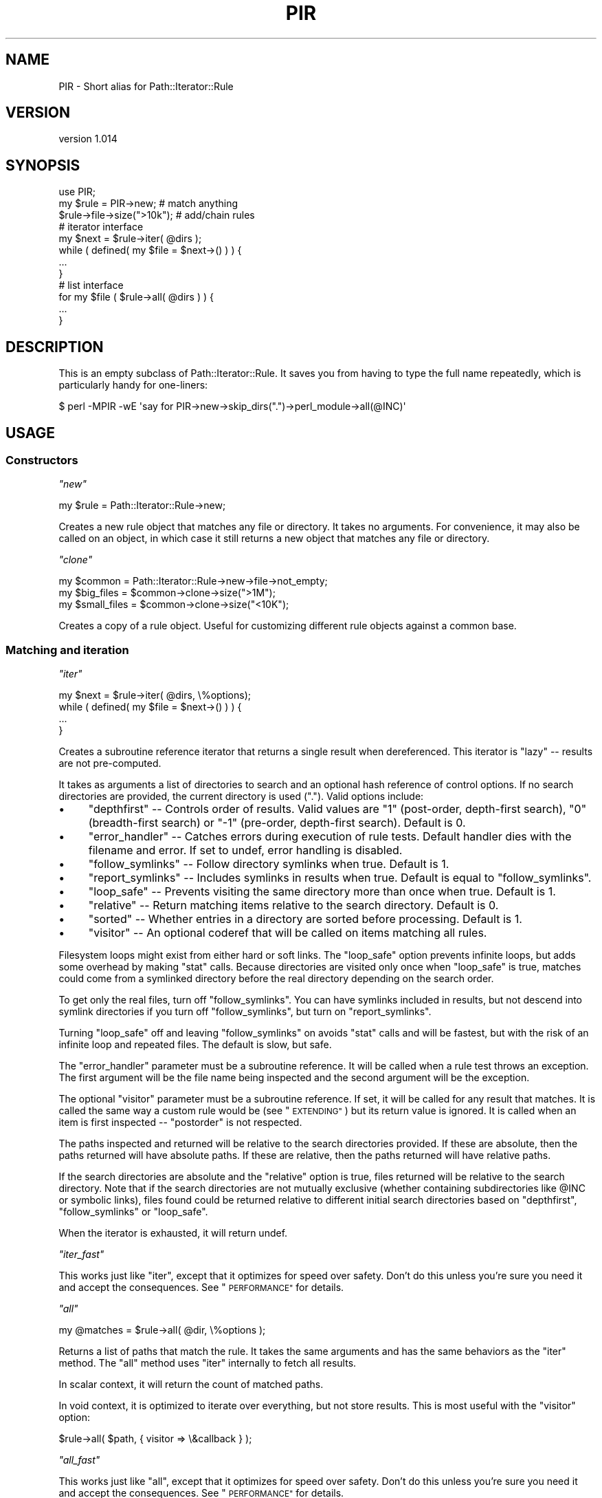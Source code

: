 .\" Automatically generated by Pod::Man 4.14 (Pod::Simple 3.40)
.\"
.\" Standard preamble:
.\" ========================================================================
.de Sp \" Vertical space (when we can't use .PP)
.if t .sp .5v
.if n .sp
..
.de Vb \" Begin verbatim text
.ft CW
.nf
.ne \\$1
..
.de Ve \" End verbatim text
.ft R
.fi
..
.\" Set up some character translations and predefined strings.  \*(-- will
.\" give an unbreakable dash, \*(PI will give pi, \*(L" will give a left
.\" double quote, and \*(R" will give a right double quote.  \*(C+ will
.\" give a nicer C++.  Capital omega is used to do unbreakable dashes and
.\" therefore won't be available.  \*(C` and \*(C' expand to `' in nroff,
.\" nothing in troff, for use with C<>.
.tr \(*W-
.ds C+ C\v'-.1v'\h'-1p'\s-2+\h'-1p'+\s0\v'.1v'\h'-1p'
.ie n \{\
.    ds -- \(*W-
.    ds PI pi
.    if (\n(.H=4u)&(1m=24u) .ds -- \(*W\h'-12u'\(*W\h'-12u'-\" diablo 10 pitch
.    if (\n(.H=4u)&(1m=20u) .ds -- \(*W\h'-12u'\(*W\h'-8u'-\"  diablo 12 pitch
.    ds L" ""
.    ds R" ""
.    ds C` ""
.    ds C' ""
'br\}
.el\{\
.    ds -- \|\(em\|
.    ds PI \(*p
.    ds L" ``
.    ds R" ''
.    ds C`
.    ds C'
'br\}
.\"
.\" Escape single quotes in literal strings from groff's Unicode transform.
.ie \n(.g .ds Aq \(aq
.el       .ds Aq '
.\"
.\" If the F register is >0, we'll generate index entries on stderr for
.\" titles (.TH), headers (.SH), subsections (.SS), items (.Ip), and index
.\" entries marked with X<> in POD.  Of course, you'll have to process the
.\" output yourself in some meaningful fashion.
.\"
.\" Avoid warning from groff about undefined register 'F'.
.de IX
..
.nr rF 0
.if \n(.g .if rF .nr rF 1
.if (\n(rF:(\n(.g==0)) \{\
.    if \nF \{\
.        de IX
.        tm Index:\\$1\t\\n%\t"\\$2"
..
.        if !\nF==2 \{\
.            nr % 0
.            nr F 2
.        \}
.    \}
.\}
.rr rF
.\" ========================================================================
.\"
.IX Title "PIR 3"
.TH PIR 3 "2018-06-27" "perl v5.32.0" "User Contributed Perl Documentation"
.\" For nroff, turn off justification.  Always turn off hyphenation; it makes
.\" way too many mistakes in technical documents.
.if n .ad l
.nh
.SH "NAME"
PIR \- Short alias for Path::Iterator::Rule
.SH "VERSION"
.IX Header "VERSION"
version 1.014
.SH "SYNOPSIS"
.IX Header "SYNOPSIS"
.Vb 1
\&  use PIR;
\&
\&  my $rule = PIR\->new;          # match anything
\&  $rule\->file\->size(">10k");    # add/chain rules
\&
\&  # iterator interface
\&  my $next = $rule\->iter( @dirs );
\&  while ( defined( my $file = $next\->() ) ) {
\&    ...
\&  }
\&
\&  # list interface
\&  for my $file ( $rule\->all( @dirs ) ) {
\&    ...
\&  }
.Ve
.SH "DESCRIPTION"
.IX Header "DESCRIPTION"
This is an empty subclass of Path::Iterator::Rule.  It saves you from having to type
the full name repeatedly, which is particularly handy for one-liners:
.PP
.Vb 1
\&    $ perl \-MPIR \-wE \*(Aqsay for PIR\->new\->skip_dirs(".")\->perl_module\->all(@INC)\*(Aq
.Ve
.SH "USAGE"
.IX Header "USAGE"
.SS "Constructors"
.IX Subsection "Constructors"
\fI\f(CI\*(C`new\*(C'\fI\fR
.IX Subsection "new"
.PP
.Vb 1
\&  my $rule = Path::Iterator::Rule\->new;
.Ve
.PP
Creates a new rule object that matches any file or directory.  It takes
no arguments. For convenience, it may also be called on an object, in which
case it still returns a new object that matches any file or directory.
.PP
\fI\f(CI\*(C`clone\*(C'\fI\fR
.IX Subsection "clone"
.PP
.Vb 3
\&  my $common      = Path::Iterator::Rule\->new\->file\->not_empty;
\&  my $big_files   = $common\->clone\->size(">1M");
\&  my $small_files = $common\->clone\->size("<10K");
.Ve
.PP
Creates a copy of a rule object.  Useful for customizing different
rule objects against a common base.
.SS "Matching and iteration"
.IX Subsection "Matching and iteration"
\fI\f(CI\*(C`iter\*(C'\fI\fR
.IX Subsection "iter"
.PP
.Vb 4
\&  my $next = $rule\->iter( @dirs, \e%options);
\&  while ( defined( my $file = $next\->() ) ) {
\&    ...
\&  }
.Ve
.PP
Creates a subroutine reference iterator that returns a single result
when dereferenced.  This iterator is \*(L"lazy\*(R" \*(-- results are not
pre-computed.
.PP
It takes as arguments a list of directories to search and an optional hash
reference of control options.  If no search directories are provided, the
current directory is used (\f(CW"."\fR).  Valid options include:
.IP "\(bu" 4
\&\f(CW\*(C`depthfirst\*(C'\fR \*(-- Controls order of results.  Valid values are \*(L"1\*(R" (post-order, depth-first search), \*(L"0\*(R" (breadth-first search) or \*(L"\-1\*(R" (pre-order, depth-first search). Default is 0.
.IP "\(bu" 4
\&\f(CW\*(C`error_handler\*(C'\fR \*(-- Catches errors during execution of rule tests. Default handler dies with the filename and error. If set to undef, error handling is disabled.
.IP "\(bu" 4
\&\f(CW\*(C`follow_symlinks\*(C'\fR \*(-- Follow directory symlinks when true. Default is 1.
.IP "\(bu" 4
\&\f(CW\*(C`report_symlinks\*(C'\fR \*(-- Includes symlinks in results when true. Default is equal to \f(CW\*(C`follow_symlinks\*(C'\fR.
.IP "\(bu" 4
\&\f(CW\*(C`loop_safe\*(C'\fR \*(-- Prevents visiting the same directory more than once when true.  Default is 1.
.IP "\(bu" 4
\&\f(CW\*(C`relative\*(C'\fR \*(-- Return matching items relative to the search directory. Default is 0.
.IP "\(bu" 4
\&\f(CW\*(C`sorted\*(C'\fR \*(-- Whether entries in a directory are sorted before processing. Default is 1.
.IP "\(bu" 4
\&\f(CW\*(C`visitor\*(C'\fR \*(-- An optional coderef that will be called on items matching all rules.
.PP
Filesystem loops might exist from either hard or soft links.  The \f(CW\*(C`loop_safe\*(C'\fR
option prevents infinite loops, but adds some overhead by making \f(CW\*(C`stat\*(C'\fR calls.
Because directories are visited only once when \f(CW\*(C`loop_safe\*(C'\fR is true, matches
could come from a symlinked directory before the real directory depending on
the search order.
.PP
To get only the real files, turn off \f(CW\*(C`follow_symlinks\*(C'\fR.  You can have
symlinks included in results, but not descend into symlink directories if
you turn off \f(CW\*(C`follow_symlinks\*(C'\fR, but turn on \f(CW\*(C`report_symlinks\*(C'\fR.
.PP
Turning \f(CW\*(C`loop_safe\*(C'\fR off and leaving \f(CW\*(C`follow_symlinks\*(C'\fR on avoids \f(CW\*(C`stat\*(C'\fR calls
and will be fastest, but with the risk of an infinite loop and repeated files.
The default is slow, but safe.
.PP
The \f(CW\*(C`error_handler\*(C'\fR parameter must be a subroutine reference.  It will be
called when a rule test throws an exception.  The first argument will be
the file name being inspected and the second argument will be
the exception.
.PP
The optional \f(CW\*(C`visitor\*(C'\fR parameter must be a subroutine reference.  If set,
it will be called for any result that matches.  It is called the same way
a custom rule would be (see \*(L"\s-1EXTENDING\*(R"\s0) but its return value is ignored.
It is called when an item is first inspected \*(-- \*(L"postorder\*(R" is not respected.
.PP
The paths inspected and returned will be relative to the search directories
provided.  If these are absolute, then the paths returned will have absolute
paths.  If these are relative, then the paths returned will have relative
paths.
.PP
If the search directories are absolute and the \f(CW\*(C`relative\*(C'\fR option is true,
files returned will be relative to the search directory.  Note that if the
search directories are not mutually exclusive (whether containing
subdirectories like \f(CW@INC\fR or symbolic links), files found could be returned
relative to different initial search directories based on \f(CW\*(C`depthfirst\*(C'\fR,
\&\f(CW\*(C`follow_symlinks\*(C'\fR or \f(CW\*(C`loop_safe\*(C'\fR.
.PP
When the iterator is exhausted, it will return undef.
.PP
\fI\f(CI\*(C`iter_fast\*(C'\fI\fR
.IX Subsection "iter_fast"
.PP
This works just like \f(CW\*(C`iter\*(C'\fR, except that it optimizes for speed over
safety. Don't do this unless you're sure you need it and accept
the consequences.  See \*(L"\s-1PERFORMANCE\*(R"\s0 for details.
.PP
\fI\f(CI\*(C`all\*(C'\fI\fR
.IX Subsection "all"
.PP
.Vb 1
\&  my @matches = $rule\->all( @dir, \e%options );
.Ve
.PP
Returns a list of paths that match the rule.  It takes the same arguments and
has the same behaviors as the \f(CW\*(C`iter\*(C'\fR method.  The \f(CW\*(C`all\*(C'\fR method uses \f(CW\*(C`iter\*(C'\fR
internally to fetch all results.
.PP
In scalar context, it will return the count of matched paths.
.PP
In void context, it is optimized to iterate over everything, but not store
results.  This is most useful with the \f(CW\*(C`visitor\*(C'\fR option:
.PP
.Vb 1
\&    $rule\->all( $path, { visitor => \e&callback } );
.Ve
.PP
\fI\f(CI\*(C`all_fast\*(C'\fI\fR
.IX Subsection "all_fast"
.PP
This works just like \f(CW\*(C`all\*(C'\fR, except that it optimizes for speed over
safety. Don't do this unless you're sure you need it and accept
the consequences.  See \*(L"\s-1PERFORMANCE\*(R"\s0 for details.
.PP
\fI\f(CI\*(C`test\*(C'\fI\fR
.IX Subsection "test"
.PP
.Vb 1
\&  if ( $rule\->test( $path, $basename, $stash ) ) { ... }
.Ve
.PP
Test a file path against a rule.  Used internally, but provided should
someone want to create their own, custom iteration algorithm.
.SS "Logic operations"
.IX Subsection "Logic operations"
\&\f(CW\*(C`Path::Iterator::Rule\*(C'\fR provides three logic operations for adding rules to the
object.  Rules may be either a subroutine reference with specific semantics
(described below in \*(L"\s-1EXTENDING\*(R"\s0) or another \f(CW\*(C`Path::Iterator::Rule\*(C'\fR object.
.PP
\fI\f(CI\*(C`and\*(C'\fI\fR
.IX Subsection "and"
.PP
.Vb 2
\&  $rule\->and( sub { \-r \-w \-x $_ } ); # stacked filetest example
\&  $rule\->and( @more_rules );
.Ve
.PP
Adds one or more constraints to the current rule. E.g. \*(L"old rule \s-1AND\s0
new1 \s-1AND\s0 new2 \s-1AND ...\*(R".\s0  Returns the object to allow method chaining.
.PP
\fI\f(CI\*(C`or\*(C'\fI\fR
.IX Subsection "or"
.PP
.Vb 5
\&  $rule\->or(
\&    $rule\->new\->name("foo*"),
\&    $rule\->new\->name("bar*"),
\&    sub { \-r \-w \-x $_ },
\&  );
.Ve
.PP
Takes one or more alternatives and adds them as a constraint to the current
rule. E.g. \*(L"old rule \s-1AND\s0 ( new1 \s-1OR\s0 new2 \s-1OR ...\s0 )\*(R".  Returns the object to allow
method chaining.
.PP
\fI\f(CI\*(C`not\*(C'\fI\fR
.IX Subsection "not"
.PP
.Vb 1
\&  $rule\->not( sub { \-r \-w \-x $_ } );
.Ve
.PP
Takes one or more alternatives and adds them as a negative constraint to the
current rule. E.g. \*(L"old rule \s-1AND NOT\s0 ( new1 \s-1AND\s0 new2 \s-1AND ...\s0)\*(R".  Returns the
object to allow method chaining.
.PP
\fI\f(CI\*(C`skip\*(C'\fI\fR
.IX Subsection "skip"
.PP
.Vb 4
\&  $rule\->skip(
\&    $rule\->new\->dir\->not_writeable,
\&    $rule\->new\->dir\->name("foo"),
\&  );
.Ve
.PP
Takes one or more alternatives and will prune a directory if any of the
criteria match or if any of the rules already indicate the directory should be
pruned.  Pruning means the directory will not be returned by the iterator and
will not be searched.
.PP
For files, it is equivalent to \f(CW\*(C`$rule\->not($rule\->or(@rules))\*(C'\fR.  Returns
the object to allow method chaining.
.PP
This method should be called as early as possible in the rule chain.
See \*(L"skip_dirs\*(R" below for further explanation and an example.
.SH "RULE METHODS"
.IX Header "RULE METHODS"
Rule methods are helpers that add constraints.  Internally, they generate a
closure to accomplish the desired logic and add it to the rule object with the
\&\f(CW\*(C`and\*(C'\fR method.  Rule methods return the object to allow for method chaining.
.SS "File name rules"
.IX Subsection "File name rules"
\fI\f(CI\*(C`name\*(C'\fI\fR
.IX Subsection "name"
.PP
.Vb 2
\&  $rule\->name( "foo.txt" );
\&  $rule\->name( qr/foo/, "bar.*");
.Ve
.PP
The \f(CW\*(C`name\*(C'\fR method takes one or more patterns and creates a rule that is true
if any of the patterns match the \fBbasename\fR of the file or directory path.
Patterns may be regular expressions or glob expressions (or literal names).
.PP
\fI\f(CI\*(C`iname\*(C'\fI\fR
.IX Subsection "iname"
.PP
.Vb 2
\&  $rule\->iname( "foo.txt" );
\&  $rule\->iname( qr/foo/, "bar.*");
.Ve
.PP
The \f(CW\*(C`iname\*(C'\fR method is just like the \f(CW\*(C`name\*(C'\fR method, but matches
case-insensitively.
.PP
\fI\f(CI\*(C`skip_dirs\*(C'\fI\fR
.IX Subsection "skip_dirs"
.PP
.Vb 1
\&  $rule\->skip_dirs( @patterns );
.Ve
.PP
The \f(CW\*(C`skip_dirs\*(C'\fR method skips directories that match one or more patterns.
Patterns may be regular expressions or globs (just like \f(CW\*(C`name\*(C'\fR).  Directories
that match will not be returned from the iterator and will be excluded from
further search.  \fBThis includes the starting directories.\fR  If that isn't
what you want, see \*(L"skip_subdirs\*(R" instead.
.PP
\&\fBNote:\fR this rule should be specified early so that it has a chance to
operate before a logical shortcut.  E.g.
.PP
.Vb 2
\&  $rule\->skip_dirs(".git")\->file; # OK
\&  $rule\->file\->skip_dirs(".git"); # Won\*(Aqt work
.Ve
.PP
In the latter case, when a \*(L".git\*(R" directory is seen, the \f(CW\*(C`file\*(C'\fR rule
shortcuts the rule before the \f(CW\*(C`skip_dirs\*(C'\fR rule has a chance to act.
.PP
\fI\f(CI\*(C`skip_subdirs\*(C'\fI\fR
.IX Subsection "skip_subdirs"
.PP
.Vb 1
\&  $rule\->skip_subdirs( @patterns );
.Ve
.PP
This works just like \f(CW\*(C`skip_dirs\*(C'\fR, except that the starting directories
(depth 0) are not skipped and may be returned from the iterator
unless excluded by other rules.
.SS "File test rules"
.IX Subsection "File test rules"
Most of the \f(CW\*(C`\-X\*(C'\fR style filetest are available as boolean rules.  The table
below maps the filetest to its corresponding method name.
.PP
.Vb 10
\&   Test | Method               Test |  Method
\&  \-\-\-\-\-\-|\-\-\-\-\-\-\-\-\-\-\-\-\-        \-\-\-\-\-\-|\-\-\-\-\-\-\-\-\-\-\-\-\-\-\-\-
\&    \-r  |  readable             \-R  |  r_readable
\&    \-w  |  writeable            \-W  |  r_writeable
\&    \-w  |  writable             \-W  |  r_writable
\&    \-x  |  executable           \-X  |  r_executable
\&    \-o  |  owned                \-O  |  r_owned
\&        |                           |
\&    \-e  |  exists               \-f  |  file
\&    \-z  |  empty                \-d  |  directory, dir
\&    \-s  |  nonempty             \-l  |  symlink
\&        |                       \-p  |  fifo
\&    \-u  |  setuid               \-S  |  socket
\&    \-g  |  setgid               \-b  |  block
\&    \-k  |  sticky               \-c  |  character
\&        |                       \-t  |  tty
\&    \-T  |  ascii
\&    \-B  |  binary
.Ve
.PP
For example:
.PP
.Vb 1
\&  $rule\->file\->nonempty; # \-f \-s $file
.Ve
.PP
The \-X operators for timestamps take a single argument in a form that
Number::Compare can interpret.
.PP
.Vb 5
\&   Test | Method
\&  \-\-\-\-\-\-|\-\-\-\-\-\-\-\-\-\-\-\-\-
\&    \-A  |  accessed
\&    \-M  |  modified
\&    \-C  |  changed
.Ve
.PP
For example:
.PP
.Vb 1
\&  $rule\->modified(">1"); # \-M $file > 1
.Ve
.SS "Stat test rules"
.IX Subsection "Stat test rules"
All of the \f(CW\*(C`stat\*(C'\fR elements have a method that takes a single argument in
a form understood by Number::Compare.
.PP
.Vb 10
\&  stat()  |  Method
\& \-\-\-\-\-\-\-\-\-\-\-\-\-\-\-\-\-\-\-\-
\&       0  |  dev
\&       1  |  ino
\&       2  |  mode
\&       3  |  nlink
\&       4  |  uid
\&       5  |  gid
\&       6  |  rdev
\&       7  |  size
\&       8  |  atime
\&       9  |  mtime
\&      10  |  ctime
\&      11  |  blksize
\&      12  |  blocks
.Ve
.PP
For example:
.PP
.Vb 1
\&  $rule\->size(">10K")
.Ve
.SS "Depth rules"
.IX Subsection "Depth rules"
.Vb 2
\&  $rule\->min_depth(3);
\&  $rule\->max_depth(5);
.Ve
.PP
The \f(CW\*(C`min_depth\*(C'\fR and \f(CW\*(C`max_depth\*(C'\fR rule methods take a single argument and limit
the paths returned to a minimum or maximum depth (respectively) from the
starting search directory.  A depth of 0 means the starting directory itself.
A depth of 1 means its children.  (This is similar to the Unix \f(CW\*(C`find\*(C'\fR utility.)
.SS "Perl file rules"
.IX Subsection "Perl file rules"
.Vb 2
\&  # All perl rules
\&  $rule\->perl_file;
\&
\&  # Individual perl file rules
\&  $rule\->perl_module;     # .pm files
\&  $rule\->perl_pod;        # .pod files
\&  $rule\->perl_test;       # .t files
\&  $rule\->perl_installer;  # Makefile.PL or Build.PL
\&  $rule\->perl_script;     # .pl or \*(Aqperl\*(Aq in the shebang
.Ve
.PP
These rule methods match file names (or a shebang line) that are typical
of Perl distribution files.
.SS "Version control file rules"
.IX Subsection "Version control file rules"
.Vb 2
\&  # Skip all known VCS files
\&  $rule\->skip_vcs;
\&
\&  # Skip individual VCS files
\&  $rule\->skip_cvs;
\&  $rule\->skip_rcs;
\&  $rule\->skip_svn;
\&  $rule\->skip_git;
\&  $rule\->skip_bzr;
\&  $rule\->skip_hg;
\&  $rule\->skip_darcs;
.Ve
.PP
Skips files and/or prunes directories related to a version control system.
Just like \f(CW\*(C`skip_dirs\*(C'\fR, these rules should be specified early to get the
correct behavior.
.SS "File content rules"
.IX Subsection "File content rules"
\fI\f(CI\*(C`contents_match\*(C'\fI\fR
.IX Subsection "contents_match"
.PP
.Vb 1
\&  $rule\->contents_match(qr/BEGIN .* END/xs);
.Ve
.PP
The \f(CW\*(C`contents_match\*(C'\fR rule takes a list of regular expressions and returns
files that match one of the expressions.
.PP
The expressions are applied to the file's contents as a single string. For
large files, this is likely to take significant time and memory.
.PP
Files are assumed to be encoded in \s-1UTF\-8,\s0 but alternative Perl \s-1IO\s0 layers can
be passed as the first argument:
.PP
.Vb 1
\&  $rule\->contents_match(":encoding(iso\-8859\-1)", qr/BEGIN .* END/xs);
.Ve
.PP
See perlio for further details.
.PP
\fI\f(CI\*(C`line_match\*(C'\fI\fR
.IX Subsection "line_match"
.PP
.Vb 1
\&  $rule\->line_match(qr/^new/i, qr/^Addition/);
.Ve
.PP
The \f(CW\*(C`line_match\*(C'\fR rule takes a list of regular expressions and returns
files with at least one line that matches one of the expressions.
.PP
Files are assumed to be encoded in \s-1UTF\-8,\s0 but alternative Perl \s-1IO\s0 layers can
be passed as the first argument.
.PP
\fI\f(CI\*(C`shebang\*(C'\fI\fR
.IX Subsection "shebang"
.PP
.Vb 1
\&  $rule\->shebang(qr/#!.*\ebperl\eb/);
.Ve
.PP
The \f(CW\*(C`shebang\*(C'\fR rule takes a list of regular expressions or glob patterns and
checks them against the first line of a file.
.SS "Other rules"
.IX Subsection "Other rules"
\fI\f(CI\*(C`dangling\*(C'\fI\fR
.IX Subsection "dangling"
.PP
.Vb 2
\&  $rule\->symlink\->dangling;
\&  $rule\->not_dangling;
.Ve
.PP
The \f(CW\*(C`dangling\*(C'\fR rule method matches dangling symlinks.  Use it or its inverse
to control how dangling symlinks should be treated.
.SS "Negated rules"
.IX Subsection "Negated rules"
Most rule methods have a negated form preceded by \*(L"not_\*(R".
.PP
.Vb 1
\&  $rule\->not_name("foo.*")
.Ve
.PP
Because this happens automatically, it includes somewhat silly ones like
\&\f(CW\*(C`not_nonempty\*(C'\fR (which is thus a less efficient way of saying \f(CW\*(C`empty\*(C'\fR).
.PP
Rules that skip directories or version control files do not have a negated
version.
.SH "EXTENDING"
.IX Header "EXTENDING"
.SS "Custom rule subroutines"
.IX Subsection "Custom rule subroutines"
Rules are implemented as (usually anonymous) subroutine callbacks that return
a value indicating whether or not the rule matches.  These callbacks are called
with three arguments.  The first argument is a path, which is
also locally aliased as the \f(CW$_\fR global variable for convenience in simple
tests.
.PP
.Vb 1
\&  $rule\->and( sub { \-r \-w \-x $_ } ); # tests $_
.Ve
.PP
The second argument is the basename of the path, which is useful for certain
types of name checks:
.PP
.Vb 1
\&  $rule\->and( sub { $_[1] =~ /foo|bar/ } ); "foo" or "bar" in basename;
.Ve
.PP
The third argument is a hash reference that can be used to maintain state.
Keys beginning with an underscore are \fBreserved\fR for \f(CW\*(C`Path::Iterator::Rule\*(C'\fR
to provide additional data about the search in progress.
For example, the \f(CW\*(C`_depth\*(C'\fR key is used to support minimum and maximum
depth checks.
.PP
The custom rule subroutine must return one of four values:
.IP "\(bu" 4
A true value \*(-- indicates the constraint is satisfied
.IP "\(bu" 4
A false value \*(-- indicates the constraint is not satisfied
.IP "\(bu" 4
\&\f(CW\*(C`\e1\*(C'\fR \*(-- indicate the constraint is satisfied, and prune if it's a directory
.IP "\(bu" 4
\&\f(CW\*(C`\e0\*(C'\fR \*(-- indicate the constraint is not satisfied, and prune if it's a directory
.PP
A reference is a special flag that signals that a directory should not be
searched recursively, regardless of whether the directory should be
returned by the iterator or not.
.PP
The legacy \*(L"0 but true\*(R" value used previously for pruning is no longer valid
and will throw an exception if it is detected.
.PP
Here is an example.  This is equivalent to the \*(L"max_depth\*(R" rule method with
a depth of 3:
.PP
.Vb 8
\&  $rule\->and(
\&    sub {
\&      my ($path, $basename, $stash) = @_;
\&      return 1 if $stash\->{_depth} < 3;
\&      return \e1 if $stash\->{_depth} == 3;
\&      return \e0; # should never get here
\&    }
\&  );
.Ve
.PP
Files and directories and directories up to depth 3 will be returned and
directories will be searched.  Files of depth 3 will be returned. Directories
of depth 3 will be returned, but their contents will not be added to the
search.
.PP
Returning a reference is \*(L"sticky\*(R" \*(-- they will propagate through \*(L"and\*(R" and \*(L"or\*(R"
logic.
.PP
.Vb 4
\&    0 && \e0 = \e0    \e0 && 0 = \e0    0 || \e0 = \e0    \e0 || 0 = \e0
\&    0 && \e1 = \e0    \e0 && 1 = \e0    0 || \e1 = \e1    \e0 || 1 = \e1
\&    1 && \e0 = \e0    \e1 && 0 = \e0    1 || \e0 = \e1    \e1 || 0 = \e1
\&    1 && \e1 = \e1    \e1 && 1 = \e1    1 || \e1 = \e1    \e1 || 1 = \e1
.Ve
.PP
Once a directory is flagged to be pruned, it will be pruned regardless of
subsequent rules.
.PP
.Vb 1
\&    $rule\->max_depth(3)\->name(qr/foo/);
.Ve
.PP
This will return files or directories with \*(L"foo\*(R" in the name, but all
directories at depth 3 will be pruned, regardless of whether they match the
name rule.
.PP
Generally, if you want to do directory pruning, you are encouraged to use the
\&\*(L"skip\*(R" method instead of writing your own logic using \f(CW\*(C`\e0\*(C'\fR and \f(CW\*(C`\e1\*(C'\fR.
.SS "Extension modules and custom rule methods"
.IX Subsection "Extension modules and custom rule methods"
One of the strengths of File::Find::Rule is the many \s-1CPAN\s0 modules
that extend it.  \f(CW\*(C`Path::Iterator::Rule\*(C'\fR provides the \f(CW\*(C`add_helper\*(C'\fR method
to provide a similar mechanism for extensions.
.PP
The \f(CW\*(C`add_helper\*(C'\fR class method takes three arguments, a \f(CW\*(C`name\*(C'\fR for the rule
method, a closure-generating callback, and a flag for not generating a negated
form of the rule.  Unless the flag is true, an inverted \*(L"not_*\*(R" method is
generated automatically.  Extension classes should call this as a class method
to install new rule methods.  For example, this adds a \*(L"foo\*(R" method that checks
if the filename is \*(L"foo\*(R":
.PP
.Vb 1
\&  package Path::Iterator::Rule::Foo;
\&
\&  use Path::Iterator::Rule;
\&
\&  Path::Iterator::Rule\->add_helper(
\&    foo => sub {
\&      my @args = @_; # do this to customize closure with arguments
\&      return sub {
\&        my ($item, $basename) = @_;
\&        return if \-d "$item";
\&        return $basename =~ /^foo$/;
\&      }
\&    }
\&  );
\&
\&  1;
.Ve
.PP
This allows the following rule methods:
.PP
.Vb 2
\&  $rule\->foo;
\&  $fule\->not_foo;
.Ve
.PP
The \f(CW\*(C`add_helper\*(C'\fR method will warn and ignore a helper with the same name as
an existing method.
.SS "Subclassing"
.IX Subsection "Subclassing"
Instead of processing and returning strings, this module may be subclassed
to operate on objects that represent files.  Such objects \fBmust\fR stringify
to a file path.
.PP
The following private implementation methods must be overridden:
.IP "\(bu" 4
_objectify \*(-- given a path, return an object
.IP "\(bu" 4
_children \*(-- given a directory, return an (unsorted) list of [ basename, full path ] entries within it, excluding \*(L".\*(R" and \*(L"..\*(R"
.PP
Note that \f(CW\*(C`_children\*(C'\fR should return a \fIlist\fR of \fItuples\fR, where the tuples
are array references containing basename and full path.
.PP
See Path::Class::Rule source for an example.
.SH "LEXICAL WARNINGS"
.IX Header "LEXICAL WARNINGS"
If you run with lexical warnings enabled, \f(CW\*(C`Path::Iterator::Rule\*(C'\fR will issue
warnings in certain circumstances (such as an unreadable directory that must be
skipped).  To disable these categories, put the following statement at the
correct scope:
.PP
.Vb 1
\&  no warnings \*(AqPath::Iterator::Rule\*(Aq;
.Ve
.SH "PERFORMANCE"
.IX Header "PERFORMANCE"
By default, \f(CW\*(C`Path::Iterator::Rule\*(C'\fR iterator options are \*(L"slow but safe\*(R".  They
ensure uniqueness, return files in sorted order, and throw nice error messages
if something goes wrong.
.PP
If you want speed over safety, set these options:
.PP
.Vb 6
\&    %options = (
\&        loop_safe => 0,
\&        sorted => 0,
\&        depthfirst => \-1,
\&        error_handler => undef
\&    );
.Ve
.PP
Alternatively, use the \f(CW\*(C`iter_fast\*(C'\fR and \f(CW\*(C`all_fast\*(C'\fR methods instead, which set
these options for you.
.PP
.Vb 1
\&    $iter = $rule\->iter( @dirs, \e%options );
\&
\&    $iter = $rule\->iter_fast( @dirs ); # same thing
.Ve
.PP
Depending on the file structure being searched, \f(CW\*(C`depthfirst => \-1\*(C'\fR may or
may not be a good choice. If you have lots of nested directories and all the
files at the bottom, a depth first search might do less work or use less
memory, particularly if the search will be halted early (e.g. finding the first
N matches.)
.PP
Rules will shortcut on failure, so be sure to put rules likely to fail
early in a rule chain.
.PP
Consider:
.PP
.Vb 2
\&    $r1 = Path::Iterator::Rule\->new\->name(qr/foo/)\->file;
\&    $r2 = Path::Iterator::Rule\->new\->file\->name(qr/foo/);
.Ve
.PP
If there are lots of files, but only a few containing \*(L"foo\*(R", then
\&\f(CW$r1\fR above will be faster.
.PP
Rules are implemented as code references, so long chains have
some overhead.  Consider testing with a custom coderef that
combines several tests into one.
.PP
Consider:
.PP
.Vb 2
\&    $r3 = Path::Iterator::Rule\->new\->and( sub { \-x \-w \-r $_ } );
\&    $r4 = Path::Iterator::Rule\->new\->executable\->writeable\->readable;
.Ve
.PP
Rule \f(CW$r3\fR above will be much faster, not only because it stacks
the file tests, but because it requires only a single code reference.
.SH "CAVEATS"
.IX Header "CAVEATS"
Some features are still unimplemented:
.IP "\(bu" 4
Untainting options
.IP "\(bu" 4
Some File::Find::Rule helpers (e.g. \f(CW\*(C`grep\*(C'\fR)
.IP "\(bu" 4
Extension class loading via \f(CW\*(C`import()\*(C'\fR
.PP
Filetest operators and stat rules are subject to the usual portability
considerations.  See perlport for details.
.SH "SEE ALSO"
.IX Header "SEE ALSO"
There are many other file finding modules out there.  They all have various
features/deficiencies, depending on your preferences and needs.  Here is an
(incomplete) list of alternatives, with some comparison commentary.
.PP
Path::Class::Rule and IO::All::Rule are subclasses of
\&\f(CW\*(C`Path::Iterator::Rule\*(C'\fR and operate on Path::Class and IO::All objects,
respectively.  Because of this, they are substantially slower on
large directory trees than just using this module directly.
.PP
File::Find is part of the Perl core.  It requires the user to write a
callback function to process each node of the search.  Callbacks must use
global variables to determine the current node.  It only supports depth-first
search (both pre\- and post-order). It supports pre\- and post-processing
callbacks; the former is required for sorting files to process in a directory.
File::Find::Closures can be used to help create a callback for
File::Find.
.PP
File::Find::Rule is an object-oriented wrapper around File::Find.  It
provides a number of helper functions and there are many more
\&\f(CW\*(C`File::Find::Rule::*\*(C'\fR modules on \s-1CPAN\s0 with additional helpers.  It provides
an iterator interface, but precomputes all the results.
.PP
File::Next provides iterators for file, directories or \*(L"everything\*(R".  It
takes two callbacks, one to match files and one to decide which directories to
descend.  It does not allow control over breadth/depth order, though it does
provide means to sort files for processing within a directory. Like
File::Find, it requires callbacks to use global variables.
.PP
Path::Class::Iterator walks a directory structure with an iterator.  It is
implemented as Path::Class subclasses, which adds a degree of extra
complexity. It takes a single callback to define \*(L"interesting\*(R" paths to return.
The callback gets a Path::Class::Iterator::File or
Path::Class::Iterator::Dir object for evaluation.
.PP
File::Find::Object and companion File::Find::Object::Rule are like
File::Find and File::Find::Rule, but without File::Find inside.  They use an
iterator that does not precompute results. They can return
File::Find::Object::Result objects, which give a subset of the utility
of Path::Class objects.  File::Find::Object::Rule appears to be a literal
translation of File::Find::Rule, including oddities like making \f(CW\*(C`\-M\*(C'\fR into a
boolean.
.PP
File::chdir::WalkDir recursively descends a tree, calling a callback on each
file.  No iterator.  Supports exclusion patterns.  Depth-first post-order by
default, but offers pre-order option. Does not process symlinks.
.PP
File::Find::Iterator is based on iterator patterns in Higher Order Perl.  It
allows a filtering callback. Symlinks are followed automatically without
infinite loop protection. No control over order. It offers a \*(L"state file\*(R"
option for resuming interrupted work.
.PP
File::Find::Declare has declarative helper rules, no iterator, is
Moose-based and offers no control over ordering or following symlinks.
.PP
File::Find::Node has no iterator, does matching via callback and offers
no control over ordering.
.PP
File::Set builds up a set of files to operate on from a list of directories
to include or exclude, with control over recursion.  A callback is applied to
each file (or directory) in the set.  There is no iterator.  There is no
control over ordering.  Symlinks are not followed.  It has several extra
features for checksumming the set and creating tarballs with \fI/bin/tar\fR.
.SH "THANKS"
.IX Header "THANKS"
Thank you to Ricardo Signes (rjbs) for inspiring me to write yet another file
finder module, for writing file finder optimization benchmarks, and tirelessly
running my code over and over to see if it got faster.
.IP "\(bu" 4
See the speed of Perl file finders <http://rjbs.manxome.org/rubric/entry/1981>
.SH "AUTHOR"
.IX Header "AUTHOR"
David Golden <dagolden@cpan.org>
.SH "COPYRIGHT AND LICENSE"
.IX Header "COPYRIGHT AND LICENSE"
This software is Copyright (c) 2013 by David Golden.
.PP
This is free software, licensed under:
.PP
.Vb 1
\&  The Apache License, Version 2.0, January 2004
.Ve
